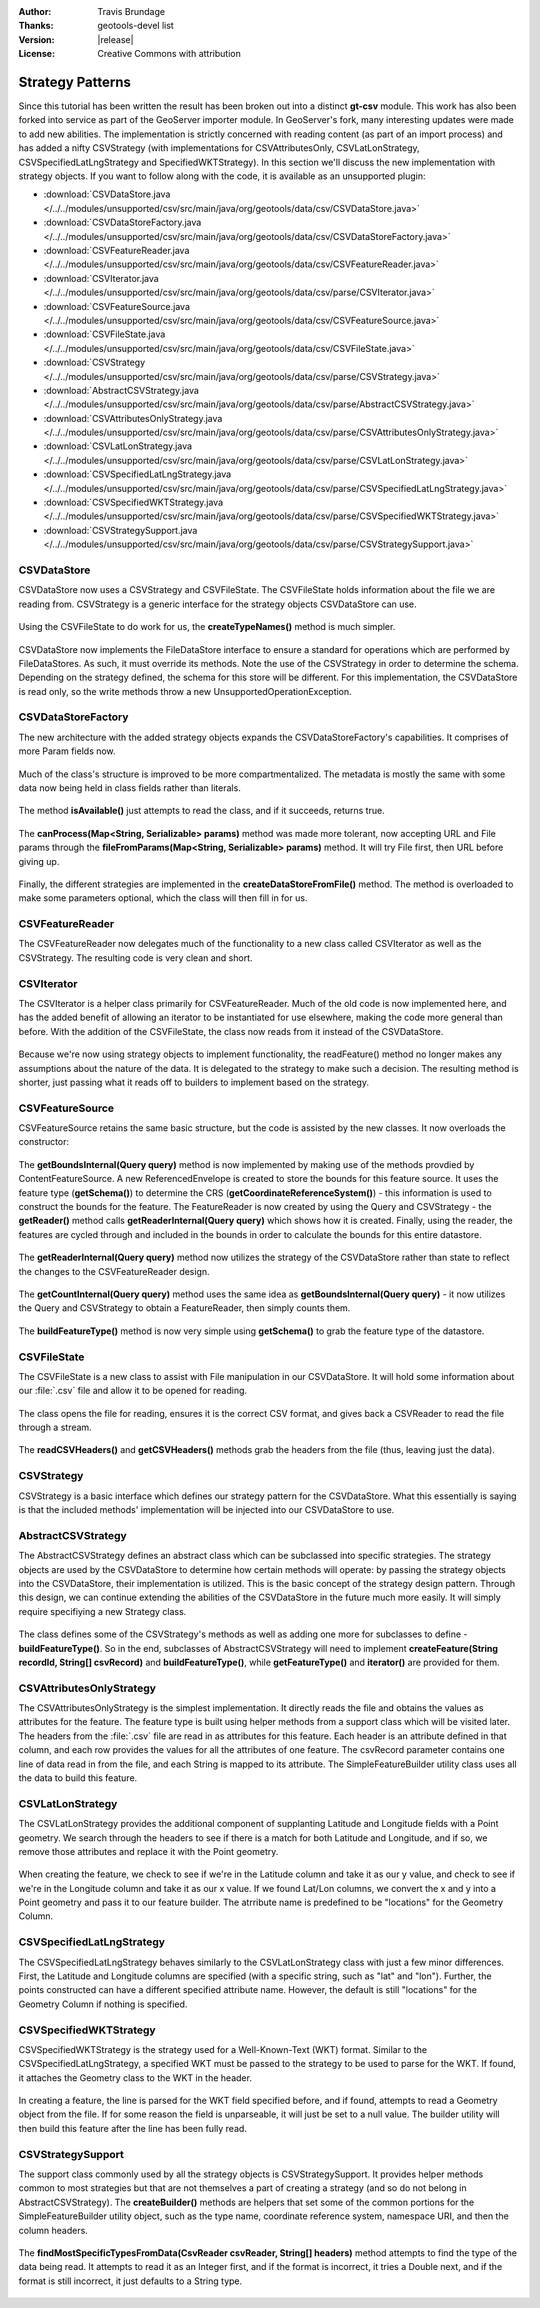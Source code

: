 :Author: Travis Brundage
:Thanks: geotools-devel list
:Version: |release|
:License: Creative Commons with attribution

Strategy Patterns
-----------------

Since this tutorial has been written the result has been broken out into a distinct **gt-csv** module. This work has also been forked into service as part of the GeoServer importer module. In GeoServer's fork, many interesting updates were made to add new abilities. The implementation is strictly concerned with reading content (as part of an import process) and has added a nifty CSVStrategy (with implementations for CSVAttributesOnly, CSVLatLonStrategy, CSVSpecifiedLatLngStrategy and SpecifiedWKTStrategy). In this section we'll discuss the new implementation with strategy objects. If you want to follow along with the code, it is available as an unsupported plugin:

* :download:`CSVDataStore.java </../../modules/unsupported/csv/src/main/java/org/geotools/data/csv/CSVDataStore.java>`
* :download:`CSVDataStoreFactory.java </../../modules/unsupported/csv/src/main/java/org/geotools/data/csv/CSVDataStoreFactory.java>`
* :download:`CSVFeatureReader.java </../../modules/unsupported/csv/src/main/java/org/geotools/data/csv/CSVFeatureReader.java>`
* :download:`CSVIterator.java </../../modules/unsupported/csv/src/main/java/org/geotools/data/csv/parse/CSVIterator.java>`
* :download:`CSVFeatureSource.java </../../modules/unsupported/csv/src/main/java/org/geotools/data/csv/CSVFeatureSource.java>`
* :download:`CSVFileState.java </../../modules/unsupported/csv/src/main/java/org/geotools/data/csv/CSVFileState.java>`
* :download:`CSVStrategy </../../modules/unsupported/csv/src/main/java/org/geotools/data/csv/parse/CSVStrategy.java>`
* :download:`AbstractCSVStrategy.java </../../modules/unsupported/csv/src/main/java/org/geotools/data/csv/parse/AbstractCSVStrategy.java>`
* :download:`CSVAttributesOnlyStrategy.java </../../modules/unsupported/csv/src/main/java/org/geotools/data/csv/parse/CSVAttributesOnlyStrategy.java>`
* :download:`CSVLatLonStrategy.java </../../modules/unsupported/csv/src/main/java/org/geotools/data/csv/parse/CSVLatLonStrategy.java>`
* :download:`CSVSpecifiedLatLngStrategy.java </../../modules/unsupported/csv/src/main/java/org/geotools/data/csv/parse/CSVSpecifiedLatLngStrategy.java>`
* :download:`CSVSpecifiedWKTStrategy.java </../../modules/unsupported/csv/src/main/java/org/geotools/data/csv/parse/CSVSpecifiedWKTStrategy.java>`
* :download:`CSVStrategySupport.java </../../modules/unsupported/csv/src/main/java/org/geotools/data/csv/parse/CSVStrategySupport.java>`

CSVDataStore
^^^^^^^^^^^^

CSVDataStore now uses a CSVStrategy and CSVFileState. The CSVFileState holds information about the file we are reading from. CSVStrategy is a generic interface for the strategy objects CSVDataStore can use.

   .. literalinclude:: /../../modules/unsupported/csv/src/main/java/org/geotools/data/csv/CSVDataStore.java
      :language: java
      :start-after: import org.opengis.filter.Filter;
      :end-before: public Name getTypeName() {

Using the CSVFileState to do work for us, the **createTypeNames()** method is much simpler.

   .. literalinclude:: /../../modules/unsupported/csv/src/main/java/org/geotools/data/csv/CSVDataStore.java
      :language: java
      :lines: 40-47

CSVDataStore now implements the FileDataStore interface to ensure a standard for operations which are performed by FileDataStores. As such, it must override its methods. Note the use of the CSVStrategy in order to determine the schema. Depending on the strategy defined, the schema for this store will be different. For this implementation, the CSVDataStore is read only, so the write methods throw a new UnsupportedOperationException.

   .. literalinclude:: /../../modules/unsupported/csv/src/main/java/org/geotools/data/csv/CSVDataStore.java
      :language: java
      :lines: 55-90

CSVDataStoreFactory
^^^^^^^^^^^^^^^^^^^

The new architecture with the added strategy objects expands the CSVDataStoreFactory's capabilities. It comprises of more Param fields now.

   .. literalinclude:: /../../modules/unsupported/csv/src/main/java/org/geotools/data/csv/CSVDataStoreFactory.java
      :language: java
      :start-after: import org.geotools.util.KVP;
      :end-before: @Override

Much of the class's structure is improved to be more compartmentalized. The metadata is mostly the same with some data now being held in class fields rather than literals.

   .. literalinclude:: /../../modules/unsupported/csv/src/main/java/org/geotools/data/csv/CSVDataStoreFactory.java
      :language: java
      :lines: 55-68

The method **isAvailable()** just attempts to read the class, and if it succeeds, returns true.

   .. literalinclude:: /../../modules/unsupported/csv/src/main/java/org/geotools/data/csv/CSVDataStoreFactory.java
      :language: java
      :lines: 99-107

The **canProcess(Map<String, Serializable> params)** method was made more tolerant, now accepting URL and File params through the **fileFromParams(Map<String, Serializable> params)** method. It will try File first, then URL before giving up.

   .. literalinclude:: /../../modules/unsupported/csv/src/main/java/org/geotools/data/csv/CSVDataStoreFactory.java
      :language: java
      :lines: 70-97

Finally, the different strategies are implemented in the **createDataStoreFromFile()** method. The method is overloaded to make some parameters optional, which the class will then fill in for us.

   .. literalinclude:: /../../modules/unsupported/csv/src/main/java/org/geotools/data/csv/CSVDataStoreFactory.java
      :language: java
      :lines: 114-182

CSVFeatureReader
^^^^^^^^^^^^^^^^

The CSVFeatureReader now delegates much of the functionality to a new class called CSVIterator as well as the CSVStrategy. The resulting code is very clean and short.

   .. literalinclude:: /../../modules/unsupported/csv/src/main/java/org/geotools/data/csv/CSVFeatureReader.java
      :language: java
      :start-after: import org.opengis.feature.simple.SimpleFeatureType;

CSVIterator
^^^^^^^^^^^

The CSVIterator is a helper class primarily for CSVFeatureReader. Much of the old code is now implemented here, and has the added benefit of allowing an iterator to be instantiated for use elsewhere, making the code more general than before. With the addition of the CSVFileState, the class now reads from it instead of the CSVDataStore.

   .. literalinclude:: /../../modules/unsupported/csv/src/main/java/org/geotools/data/csv/parse/CSVIterator.java
      :language: java
      :start-after: import com.csvreader.CsvReader;
      :end-before: private SimpleFeature buildFeature(String[] csvRecord) {

Because we're now using strategy objects to implement functionality, the readFeature() method no longer makes any assumptions about the nature of the data. It is delegated to the strategy to make such a decision. The resulting method is shorter, just passing what it reads off to builders to implement based on the strategy.

   .. literalinclude:: /../../modules/unsupported/csv/src/main/java/org/geotools/data/csv/parse/CSVIterator.java
      :language: java
      :lines: 54-60

CSVFeatureSource
^^^^^^^^^^^^^^^^

CSVFeatureSource retains the same basic structure, but the code is assisted by the new classes. It now overloads the constructor:

   .. literalinclude:: /../../modules/unsupported/csv/src/main/java/org/geotools/data/csv/CSVFeatureSource.java
      :language: java
      :start-after: import org.opengis.feature.simple.SimpleFeatureType;
      :end-before: public CSVDataStore getDataStore() {

The **getBoundsInternal(Query query)** method is now implemented by making use of the methods provdied by ContentFeatureSource. A new ReferencedEnvelope is created to store the bounds for this feature source. It uses the feature type (**getSchema()**) to determine the CRS (**getCoordinateReferenceSystem()**) - this information is used to construct the bounds for the feature. The FeatureReader is now created by using the Query and CSVStrategy - the **getReader()** method calls **getReaderInternal(Query query)** which shows how it is created. Finally, using the reader, the features are cycled through and included in the bounds in order to calculate the bounds for this entire datastore.

   .. literalinclude:: /../../modules/unsupported/csv/src/main/java/org/geotools/data/csv/CSVFeatureSource.java
      :language: java
      :lines: 41-54

The **getReaderInternal(Query query)** method now utilizes the strategy of the CSVDataStore rather than state to reflect the changes to the CSVFeatureReader design.

   .. literalinclude:: /../../modules/unsupported/csv/src/main/java/org/geotools/data/csv/CSVFeatureSource.java
      :language: java
      :lines: 69-73

The **getCountInternal(Query query)** method uses the same idea as **getBoundsInternal(Query query)** - it now utilizes the Query and CSVStrategy to obtain a FeatureReader, then simply counts them.

   .. literalinclude:: /../../modules/unsupported/csv/src/main/java/org/geotools/data/csv/CSVFeatureSource.java
      :language: java
      :lines: 56-67

The **buildFeatureType()** method is now very simple using **getSchema()** to grab the feature type of the datastore.

   .. literalinclude:: /../../modules/unsupported/csv/src/main/java/org/geotools/data/csv/CSVFeatureSource.java
      :language: java
      :lines: 75-77

CSVFileState
^^^^^^^^^^^^

The CSVFileState is a new class to assist with File manipulation in our CSVDataStore. It will hold some information about our :file:`.csv` file and allow it to be opened for reading.

   .. literalinclude:: /../../modules/unsupported/csv/src/main/java/org/geotools/data/csv/CSVFileState.java
      :language: java
      :start-after: import com.csvreader.CsvReader;
      :end-before: public CsvReader openCSVReader() throws IOException {

The class opens the file for reading, ensures it is the correct CSV format, and gives back a CSVReader to read the file through a stream.

   .. literalinclude:: /../../modules/unsupported/csv/src/main/java/org/geotools/data/csv/CSVFileState.java
      :language: java
      :lines: 94-106

The **readCSVHeaders()** and **getCSVHeaders()** methods grab the headers from the file (thus, leaving just the data).

   .. literalinclude:: /../../modules/unsupported/csv/src/main/java/org/geotools/data/csv/CSVFileState.java
      :language: java
      :lines: 108-131

CSVStrategy
^^^^^^^^^^^

CSVStrategy is a basic interface which defines our strategy pattern for the CSVDataStore. What this essentially is saying is that the included methods' implementation will be injected into our CSVDataStore to use.

   .. literalinclude:: /../../modules/unsupported/csv/src/main/java/org/geotools/data/csv/parse/CSVStrategy.java
      :language: java
      :start-after: import org.opengis.feature.simple.SimpleFeatureType;

AbstractCSVStrategy
^^^^^^^^^^^^^^^^^^^

The AbstractCSVStrategy defines an abstract class which can be subclassed into specific strategies. The strategy objects are used by the CSVDataStore to determine how certain methods will operate: by passing the strategy objects into the CSVDataStore, their implementation is utilized. This is the basic concept of the strategy design pattern. Through this design, we can continue extending the abilities of the CSVDataStore in the future much more easily. It will simply require specifiying a new Strategy class.

   .. literalinclude:: /../../modules/unsupported/csv/src/main/java/org/geotools/data/csv/parse/AbstractCSVStrategy.java
      :language: java
      :start-after: import org.opengis.feature.simple.SimpleFeatureType;
      :end-before: protected abstract SimpleFeatureType buildFeatureType();

The class defines some of the CSVStrategy's methods as well as adding one more for subclasses to define - **buildFeatureType()**. So in the end, subclasses of AbstractCSVStrategy will need to implement **createFeature(String recordId, String[] csvRecord)** and **buildFeatureType()**, while **getFeatureType()** and **iterator()** are provided for them.

   .. literalinclude:: /../../modules/unsupported/csv/src/main/java/org/geotools/data/csv/parse/AbstractCSVStrategy.java
      :language: java
      :start-after: }

CSVAttributesOnlyStrategy
^^^^^^^^^^^^^^^^^^^^^^^^^

The CSVAttributesOnlyStrategy is the simplest implementation. It directly reads the file and obtains the values as attributes for the feature. The feature type is built using helper methods from a support class which will be visited later. The headers from the :file:`.csv` file are read in as attributes for this feature. Each header is an attribute defined in that column, and each row provides the values for all the attributes of one feature. The csvRecord parameter contains one line of data read in from the file, and each String is mapped to its attribute. The SimpleFeatureBuilder utility class uses all the data to build this feature. 

   .. literalinclude:: /../../modules/unsupported/csv/src/main/java/org/geotools/data/csv/parse/CSVAttributesOnlyStrategy.java
      :language: java
      :start-after: import org.opengis.feature.simple.SimpleFeatureType;

CSVLatLonStrategy
^^^^^^^^^^^^^^^^^

The CSVLatLonStrategy provides the additional component of supplanting Latitude and Longitude fields with a Point geometry. We search through the headers to see if there is a match for both Latitude and Longitude, and if so, we remove those attributes and replace it with the Point geometry.

   .. literalinclude:: /../../modules/unsupported/csv/src/main/java/org/geotools/data/csv/parse/CSVLatLonStrategy.java
      :language: java
      :start-after: import com.vividsolutions.jts.geom.Point;
      :end-before: @Override

When creating the feature, we check to see if we're in the Latitude column and take it as our y value, and check to see if we're in the Longitude column and take it as our x value. If we found Lat/Lon columns, we convert the x and y into a Point geometry and pass it to our feature builder. The atrribute name is predefined to be "locations" for the Geometry Column.

   .. literalinclude:: /../../modules/unsupported/csv/src/main/java/org/geotools/data/csv/parse/CSVLatLonStrategy.java
      :language: java
      :lines: 74-112

CSVSpecifiedLatLngStrategy
^^^^^^^^^^^^^^^^^^^^^^^^^^

The CSVSpecifiedLatLngStrategy behaves similarly to the CSVLatLonStrategy class with just a few minor differences. First, the Latitude and Longitude columns are specified (with a specific string, such as "lat" and "lon"). Further, the points constructed can have a different specified attribute name. However, the default is still "locations" for the Geometry Column if nothing is specified.

   .. literalinclude:: /../../modules/unsupported/csv/src/main/java/org/geotools/data/csv/parse/CSVSpecifiedLatLngStrategy.java
      :language: java
      :start-after: import com.vividsolutions.jts.geom.Point;


CSVSpecifiedWKTStrategy
^^^^^^^^^^^^^^^^^^^^^^^

CSVSpecifiedWKTStrategy is the strategy used for a Well-Known-Text (WKT) format. Similar to the CSVSpecifiedLatLngStrategy, a specified WKT must be passed to the strategy to be used to parse for the WKT. If found, it attaches the Geometry class to the WKT in the header.

   .. literalinclude:: /../../modules/unsupported/csv/src/main/java/org/geotools/data/csv/parse/CSVSpecifiedWKTStrategy.java
      :language: java
      :lines: 22-41

In creating a feature, the line is parsed for the WKT field specified before, and if found, attempts to read a Geometry object from the file. If for some reason the field is unparseable, it will just be set to a null value. The builder utility will then build this feature after the line has been fully read.

   .. literalinclude:: /../../modules/unsupported/csv/src/main/java/org/geotools/data/csv/parse/CSVSpecifiedWKTStrategy.java
      :language: java
      :lines: 43-71


CSVStrategySupport
^^^^^^^^^^^^^^^^^^

The support class commonly used by all the strategy objects is CSVStrategySupport. It provides helper methods common to most strategies but that are not themselves a part of creating a strategy (and so do not belong in AbstractCSVStrategy). The **createBuilder()** methods are helpers that set some of the common portions for the SimpleFeatureBuilder utility object, such as the type name, coordinate reference system, namespace URI, and then the column headers.

   .. literalinclude:: /../../modules/unsupported/csv/src/main/java/org/geotools/data/csv/parse/CSVStrategySupport.java
      :language: java
      :start-after: import com.csvreader.CsvReader;
      :end-before: public static Map<String, Class<?>> findMostSpecificTypesFromData(CsvReader csvReader,

The **findMostSpecificTypesFromData(CsvReader csvReader, String[] headers)** method attempts to find the type of the data being read. It attempts to read it as an Integer first, and if the format is incorrect, it tries a Double next, and if the format is still incorrect, it just defaults to a String type.

   .. literalinclude:: /../../modules/unsupported/csv/src/main/java/org/geotools/data/csv/parse/CSVStrategySupport.java
      :language: java
      :lines: 54-100